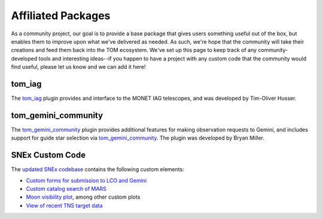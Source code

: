 Affiliated Packages
-------------------

As a community project, our goal is to provide a base package that gives users something useful out of the box, but enables them to improve upon what we've delivered as needed. As such, we're hope that the community will take their creations and feed them back into the TOM ecosystem. We've set up this page to keep track of any community-developed tools and interesting ideas--if you happen to have a project with any custom code that the community would find useful, please let us know and we can add it here!

*******
tom_iag
*******

The `tom_iag <https://github.com/thusser/tom_iag>`_ plugin provides and interface to the MONET IAG telescopes, and was developed by Tim-Oliver Husser.

********************
tom_gemini_community
********************

The `tom_gemini_community <https://github.com/TOMToolkit/tom_gemini_community>`_ plugin provides additional features for making observation requests to Gemini, and includes support for guide star selection via `tom_gemini_community <https://github.com/bryanmiller/gsselect>`_. The plugin was developed by Bryan Miller.

****************
SNEx Custom Code
****************

The `updated SNEx codebase <https://github.com/jfrostburke/snex2>`_ contains the following custom elements:

* `Custom forms for submission to LCO and Gemini <https://github.com/jfrostburke/snex2/tree/master/custom_code/facilities>`_
* `Custom catalog search of MARS <https://github.com/jfrostburke/snex2/blob/master/custom_code/harvesters/mars_harvester.py>`_
* `Moon visibility plot <https://github.com/jfrostburke/snex2/blob/master/custom_code/templatetags/custom_code_tags.py#L223>`_, among other custom plots
* `View of recent TNS target data <https://github.com/jfrostburke/snex2/blob/master/custom_code/views.py#L44>`_
